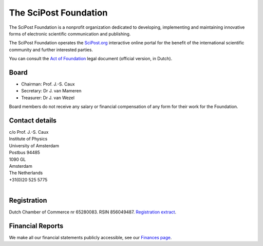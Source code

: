 ######################
The SciPost Foundation
######################

The SciPost Foundation is a nonprofit organization dedicated to developing,
implementing and maintaining innovative forms of electronic scientific communication
and publishing.

The SciPost Foundation operates the `SciPost.org <https://scipost.org>`_
interactive online portal for the
benefit of the international scientific community and further interested parties.

You can consult the `Act of Foundation <https://scipost.org/static/scipost/info/afschrift_OPR_St_SciPost.pdf>`_ legal document (official version, in Dutch).



Board
=============

* Chairman: Prof. J.-S. Caux
* Secretary: Dr J. van Mameren
* Treasurer: Dr J. van Wezel

Board members do not receive any salary or financial compensation of any form for their work for the Foundation.


Contact details
===============

| c/o Prof. J.-S. Caux
| Institute of Physics
| University of Amsterdam
| Postbus 94485
| 1090 GL
| Amsterdam
| The Netherlands
| +31(0)20 525 5775
|



Registration
============

Dutch Chamber of Commerce nr 65280083.
RSIN 856049487.
`Registration extract <https://scipost.org/static/scipost/info/uittreksel_Stichting_SciPost.pdf>`_.



Financial Reports
=================

We make all our financial statements publicly accessible, see
our `Finances page <https://scipost.org/finances/>`_.
